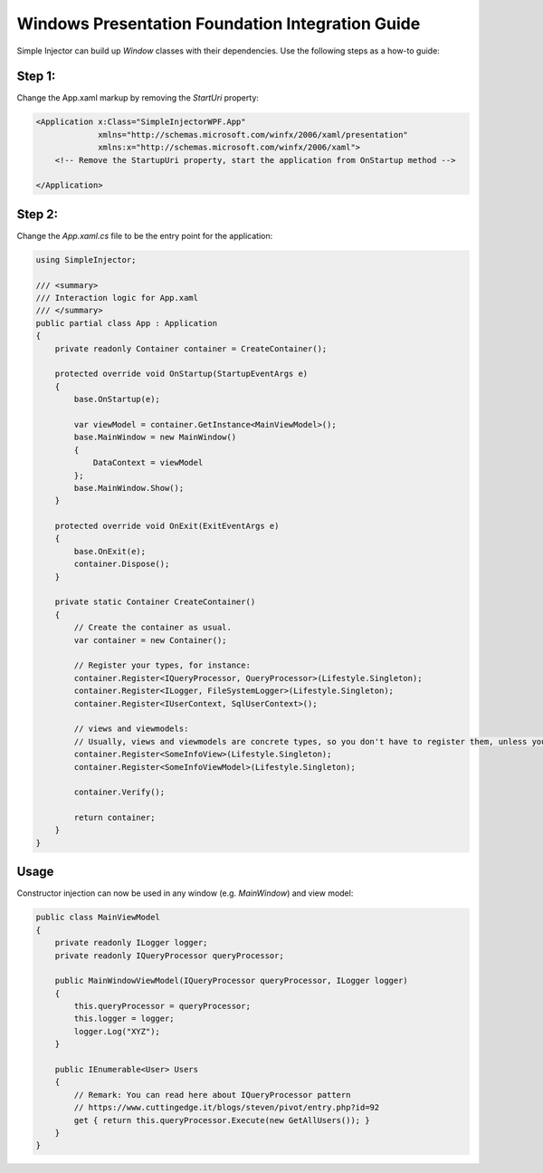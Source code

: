 =================================================
Windows Presentation Foundation Integration Guide
=================================================

Simple Injector can build up *Window* classes with their dependencies. Use the following steps as a how-to guide:

Step 1:
-------

Change the App.xaml markup by removing the *StartUri* property:

.. code-block:: xml

    <Application x:Class="SimpleInjectorWPF.App"
                 xmlns="http://schemas.microsoft.com/winfx/2006/xaml/presentation"
                 xmlns:x="http://schemas.microsoft.com/winfx/2006/xaml">
        <!-- Remove the StartupUri property, start the application from OnStartup method -->

    </Application>
    
Step 2:
-------

Change the *App.xaml.cs* file to be the entry point for the application:

.. code-block:: c#

    using SimpleInjector;
    
    /// <summary>
    /// Interaction logic for App.xaml
    /// </summary>
    public partial class App : Application
    {
        private readonly Container container = CreateContainer();
    
        protected override void OnStartup(StartupEventArgs e)
        {
            base.OnStartup(e);
            
            var viewModel = container.GetInstance<MainViewModel>();
            base.MainWindow = new MainWindow()
            {
                DataContext = viewModel
            };
            base.MainWindow.Show();
        }
    
        protected override void OnExit(ExitEventArgs e)
        {
            base.OnExit(e);
            container.Dispose();
        }
    
        private static Container CreateContainer()
        {
            // Create the container as usual.
            var container = new Container();
    
            // Register your types, for instance:
            container.Register<IQueryProcessor, QueryProcessor>(Lifestyle.Singleton);
            container.Register<ILogger, FileSystemLogger>(Lifestyle.Singleton);
            container.Register<IUserContext, SqlUserContext>();
    
            // views and viewmodels:
            // Usually, views and viewmodels are concrete types, so you don't have to register them, unless you want to set their Lifrstyle.
            container.Register<SomeInfoView>(Lifestyle.Singleton);
            container.Register<SomeInfoViewModel>(Lifestyle.Singleton);
    
            container.Verify();
    
            return container;
        }
    }

Usage
-----

Constructor injection can now be used in any window (e.g. *MainWindow*) and view model:

.. code-block:: c#

    public class MainViewModel
    {
        private readonly ILogger logger;
        private readonly IQueryProcessor queryProcessor;
    
        public MainWindowViewModel(IQueryProcessor queryProcessor, ILogger logger)
        {
            this.queryProcessor = queryProcessor;
            this.logger = logger;
            logger.Log("XYZ");
        }
    
        public IEnumerable<User> Users
        {
            // Remark: You can read here about IQueryProcessor pattern
            // https://www.cuttingedge.it/blogs/steven/pivot/entry.php?id=92
            get { return this.queryProcessor.Execute(new GetAllUsers()); }
        }
    }
